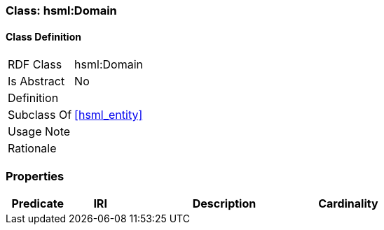 [[hsml-domain]]
=== Class: hsml:Domain




[[hsml-domain-class]]
==== Class Definition

[cols="1,3"]
|===

| RDF Class
| hsml:Domain
| Is Abstract
| No

| Definition
| 

| Subclass Of
| <<hsml_entity>>

| Usage Note
| 

| Rationale
| 
|===

[[hsml-domain-props]]
=== Properties

[cols="1,1,3,1",options="header"]
|===
| Predicate             | IRI                                                             | Description                                                                                           | Cardinality


|===

